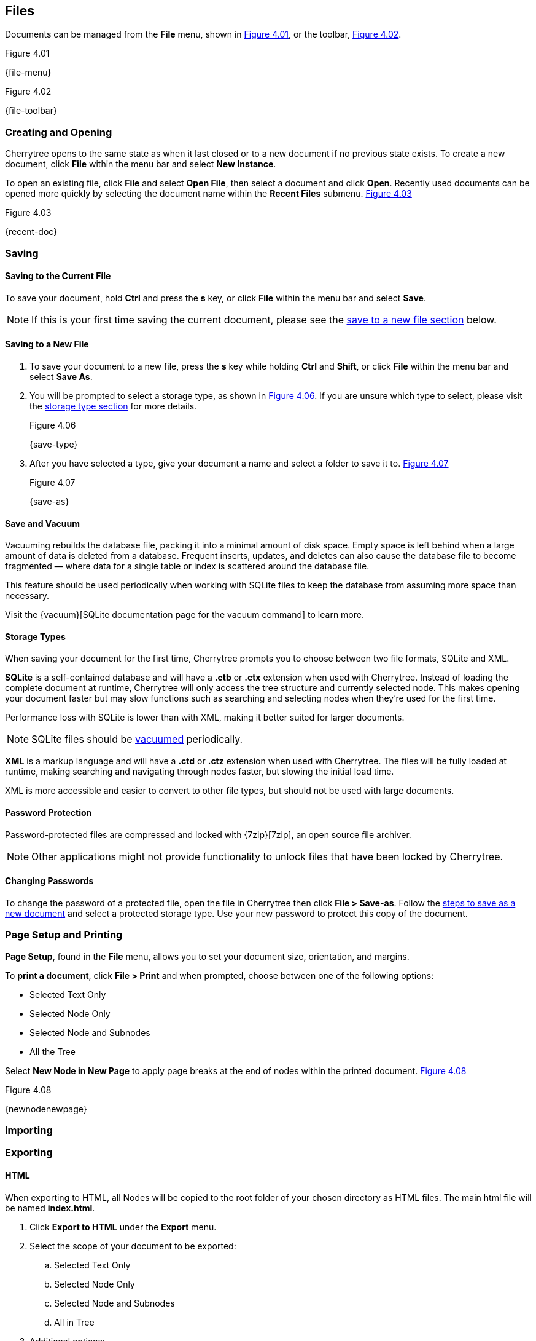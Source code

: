 == Files

Documents can be managed from the *File* menu, shown in <<figure-4.01>>, or the toolbar, <<figure-4.02>>.

[[figure-4.01]]
.Figure 4.01
{file-menu}

[[figure-4.02]]
.Figure 4.02
{file-toolbar}

=== Creating and Opening

Cherrytree opens to the same state as when it last closed or to a new document if no previous state exists. To create a new document, click *File* within the menu bar and select *New Instance*.

To open an existing file, click *File* and select *Open File*, then select a document and click *Open*. Recently used documents can be opened more quickly by selecting the document name within the *Recent Files* submenu. <<figure-4.03>>

[[figure-4.03]]
.Figure 4.03
{recent-doc}

=== Saving

==== Saving to the Current File
To save your document, hold *Ctrl* and press the *s* key, or click *File* within the menu bar and select *Save*.

NOTE: If this is your first time saving the current document, please see the link:#_saving_to_a_new_file[save to a new file section] below.

==== Saving to a New File

[start=1]
. To save your document to a new file, press the *s* key while holding *Ctrl* and *Shift*, or click *File* within the menu bar and select *Save As*.

. You will be prompted to select a storage type, as shown in <<figure-4.06>>. If you are unsure which type to select, please visit the link:#_storage_types[storage type section] for more details. +
+
[[figure-4.06]]
.Figure 4.06
{save-type}

. After you have selected a type, give your document a name and select a folder to save it to. <<figure-4.07>> +
+
[[figure-4.07]]
.Figure 4.07
{save-as}

==== Save and Vacuum

Vacuuming rebuilds the database file, packing it into a minimal amount of disk space. Empty space is left behind when a large amount of data is deleted from a database. Frequent inserts, updates, and deletes can also cause the database file to become fragmented &mdash; where data for a single table or index is scattered around the database file. 

This feature should be used periodically when working with SQLite files to keep the database from assuming more space than necessary.
  
Visit the {vacuum}[SQLite documentation page for the vacuum command] to learn more.

==== Storage Types

When saving your document for the first time, Cherrytree prompts you to choose between two file formats, SQLite and XML.

*SQLite* is a self-contained database and will have a *.ctb* or *.ctx* extension when used with Cherrytree. Instead of loading the complete document at runtime, Cherrytree will only access the tree structure and currently selected node. This makes opening your document faster but may slow functions such as searching and selecting nodes when they're used for the first time. 

Performance loss with SQLite is lower than with XML, making it better suited for larger documents.

NOTE: SQLite files should be link:#_save_and_vacuum[vacuumed] periodically. 

*XML* is a markup language and will have a *.ctd* or  *.ctz* extension when used with Cherrytree. The files will be fully loaded at runtime, making searching and navigating through nodes faster, but slowing the initial load time.

XML is more accessible and easier to convert to other file types, but should not be used with large documents. 

==== Password Protection

Password-protected files are compressed and locked with {7zip}[7zip], an open source file archiver. 

NOTE: Other applications might not provide functionality to unlock files that have been locked by Cherrytree. 

==== Changing Passwords

To change the password of a protected file, open the file in Cherrytree then click *File > Save-as*. Follow the link:#_saving_to_a_new_file[steps to save as a new document] and select a protected storage type. Use your new password to protect this copy of the document. 

=== Page Setup and Printing

*Page Setup*, found in the *File* menu, allows you to set your document size, orientation, and margins.

To *print a document*, click *File > Print* and when prompted, choose between one of the following options:

* Selected Text Only
* Selected Node Only
* Selected Node and Subnodes
* All the Tree

Select *New Node in New Page* to apply page breaks at the end of nodes within the printed document. <<figure-4.08>>

[[figure-4.08]]
.Figure 4.08
{newnodenewpage}

=== Importing

=== Exporting

==== HTML

When exporting to HTML, all Nodes will be copied to the root folder of your chosen directory as HTML files. The main html file will be named *index.html*.

[start=1] 
. Click *Export to HTML* under the *Export* menu. 
. Select the scope of your document to be exported:
.. Selected Text Only
.. Selected Node Only
.. Selected Node and Subnodes
.. All in Tree
. Additional options:
.. *Include Node name* displays the name of each Node at the top of its page. This may be redundant if you have headers within the pages of your notes.
.. *Links Tree in Every Page* When enabled all nodes will contain a table of contents. Otherwise if this option is disabled, only the index.html document will contain a table of contents.

